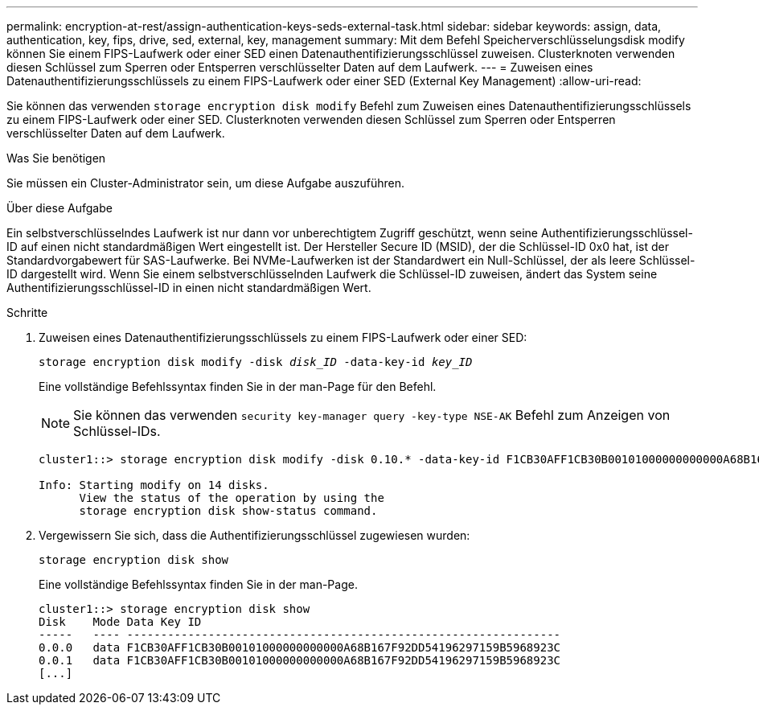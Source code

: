---
permalink: encryption-at-rest/assign-authentication-keys-seds-external-task.html 
sidebar: sidebar 
keywords: assign, data, authentication, key, fips, drive, sed, external, key, management 
summary: Mit dem Befehl Speicherverschlüsselungsdisk modify können Sie einem FIPS-Laufwerk oder einer SED einen Datenauthentifizierungsschlüssel zuweisen. Clusterknoten verwenden diesen Schlüssel zum Sperren oder Entsperren verschlüsselter Daten auf dem Laufwerk. 
---
= Zuweisen eines Datenauthentifizierungsschlüssels zu einem FIPS-Laufwerk oder einer SED (External Key Management)
:allow-uri-read: 


[role="lead"]
Sie können das verwenden `storage encryption disk modify` Befehl zum Zuweisen eines Datenauthentifizierungsschlüssels zu einem FIPS-Laufwerk oder einer SED. Clusterknoten verwenden diesen Schlüssel zum Sperren oder Entsperren verschlüsselter Daten auf dem Laufwerk.

.Was Sie benötigen
Sie müssen ein Cluster-Administrator sein, um diese Aufgabe auszuführen.

.Über diese Aufgabe
Ein selbstverschlüsselndes Laufwerk ist nur dann vor unberechtigtem Zugriff geschützt, wenn seine Authentifizierungsschlüssel-ID auf einen nicht standardmäßigen Wert eingestellt ist. Der Hersteller Secure ID (MSID), der die Schlüssel-ID 0x0 hat, ist der Standardvorgabewert für SAS-Laufwerke. Bei NVMe-Laufwerken ist der Standardwert ein Null-Schlüssel, der als leere Schlüssel-ID dargestellt wird. Wenn Sie einem selbstverschlüsselnden Laufwerk die Schlüssel-ID zuweisen, ändert das System seine Authentifizierungsschlüssel-ID in einen nicht standardmäßigen Wert.

.Schritte
. Zuweisen eines Datenauthentifizierungsschlüssels zu einem FIPS-Laufwerk oder einer SED:
+
`storage encryption disk modify -disk _disk_ID_ -data-key-id _key_ID_`

+
Eine vollständige Befehlssyntax finden Sie in der man-Page für den Befehl.

+
[NOTE]
====
Sie können das verwenden `security key-manager query -key-type NSE-AK` Befehl zum Anzeigen von Schlüssel-IDs.

====
+
[listing]
----
cluster1::> storage encryption disk modify -disk 0.10.* -data-key-id F1CB30AFF1CB30B00101000000000000A68B167F92DD54196297159B5968923C

Info: Starting modify on 14 disks.
      View the status of the operation by using the
      storage encryption disk show-status command.
----
. Vergewissern Sie sich, dass die Authentifizierungsschlüssel zugewiesen wurden:
+
`storage encryption disk show`

+
Eine vollständige Befehlssyntax finden Sie in der man-Page.

+
[listing]
----
cluster1::> storage encryption disk show
Disk    Mode Data Key ID
-----   ---- ----------------------------------------------------------------
0.0.0   data F1CB30AFF1CB30B00101000000000000A68B167F92DD54196297159B5968923C
0.0.1   data F1CB30AFF1CB30B00101000000000000A68B167F92DD54196297159B5968923C
[...]
----

